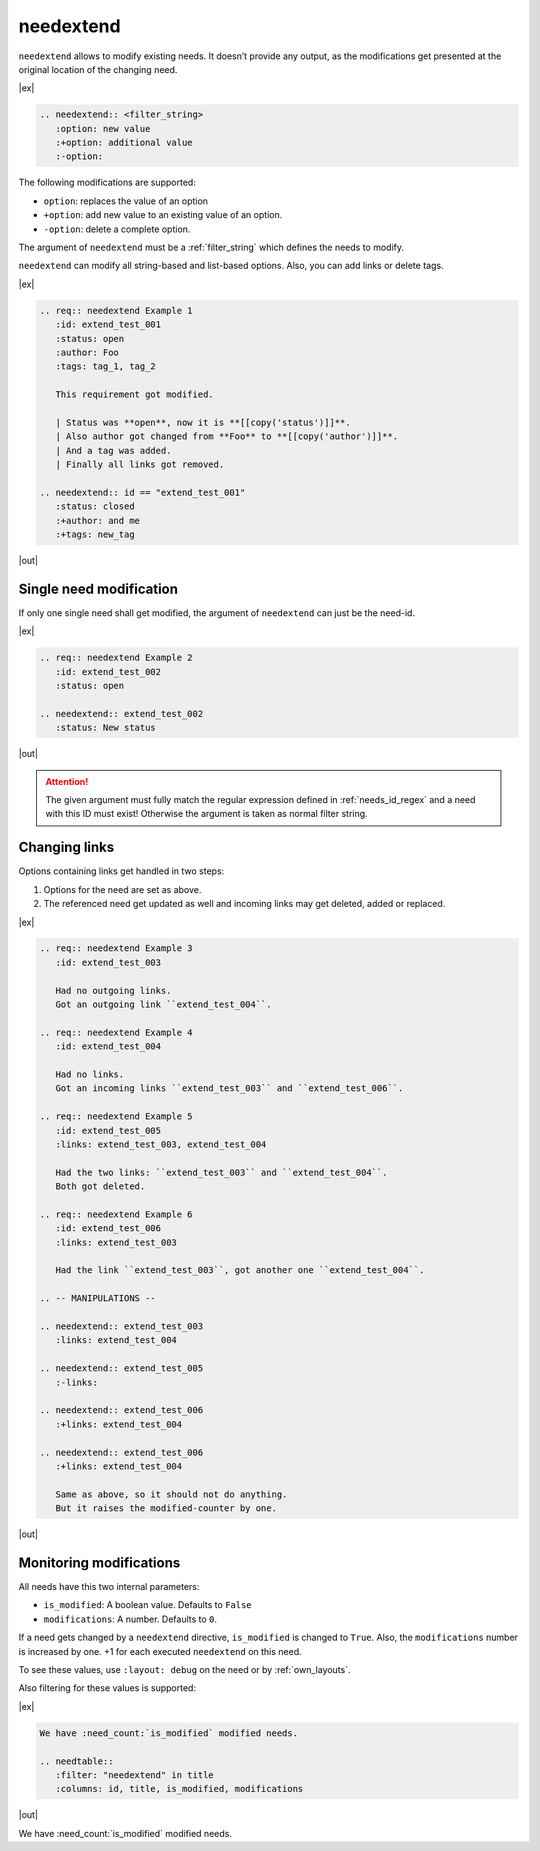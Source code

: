 .. _needextend:

needextend
==========
.. versionadded:: 0.7.0

``needextend`` allows to modify existing needs. It doesn’t provide any output, as the modifications
get presented at the original location of the changing need.

|ex|

.. code-block:: rst

   .. needextend:: <filter_string>
      :option: new value
      :+option: additional value
      :-option:

The following modifications are supported:

* ``option``: replaces the value of an option
* ``+option``: add new value to an existing value of an option.
* ``-option``: delete a complete option.

The argument of ``needextend`` must be a :ref:`filter_string` which defines the needs to modify.

``needextend`` can modify all string-based and list-based options.
Also, you can add links or delete tags.

|ex|

.. code-block:: rst

    .. req:: needextend Example 1
       :id: extend_test_001
       :status: open
       :author: Foo
       :tags: tag_1, tag_2

       This requirement got modified.

       | Status was **open**, now it is **[[copy('status')]]**.
       | Also author got changed from **Foo** to **[[copy('author')]]**.
       | And a tag was added.
       | Finally all links got removed.

    .. needextend:: id == "extend_test_001"
       :status: closed
       :+author: and me
       :+tags: new_tag

|out|

.. req:: needextend Example 1
   :id: extend_test_001
   :status: open
   :author: Foo
   :tags: tag_1, tag_2
   :links: FEATURE_1

   This requirement got modified.

   | Status was **open**, now it is **[[copy('status')]]**.
   | Also author got changed from **Foo** to **[[copy('author')]]**.
   | And a tag was added.
   | Finally all links got removed.

.. needextend:: id == "extend_test_001"
   :status: closed
   :+author: and me
   :+tags: new_tag
   :+links: FEATURE_2, FEATURE_3


Single need modification
------------------------
If only one single need shall get modified, the argument of ``needextend`` can just be the need-id.

|ex|

.. code-block:: rst

    .. req:: needextend Example 2
       :id: extend_test_002
       :status: open

    .. needextend:: extend_test_002
       :status: New status

|out|

.. req:: needextend Example 2
   :id: extend_test_002
   :status: open

.. needextend:: extend_test_002
   :status: New status

.. attention::

    The given argument must fully match the regular expression defined in
    :ref:`needs_id_regex` and a need with this ID must exist!
    Otherwise the argument is taken as normal filter string.

Changing links
--------------
Options containing links get handled in two steps:

1. Options for the need are set as above.
2. The referenced need get updated as well and incoming links may get deleted, added or replaced.

|ex|

.. code-block:: rst

    .. req:: needextend Example 3
       :id: extend_test_003

       Had no outgoing links.
       Got an outgoing link ``extend_test_004``.

    .. req:: needextend Example 4
       :id: extend_test_004

       Had no links.
       Got an incoming links ``extend_test_003`` and ``extend_test_006``.

    .. req:: needextend Example 5
       :id: extend_test_005
       :links: extend_test_003, extend_test_004

       Had the two links: ``extend_test_003`` and ``extend_test_004``.
       Both got deleted.

    .. req:: needextend Example 6
       :id: extend_test_006
       :links: extend_test_003

       Had the link ``extend_test_003``, got another one ``extend_test_004``.

    .. -- MANIPULATIONS --

    .. needextend:: extend_test_003
       :links: extend_test_004

    .. needextend:: extend_test_005
       :-links:

    .. needextend:: extend_test_006
       :+links: extend_test_004

    .. needextend:: extend_test_006
       :+links: extend_test_004

       Same as above, so it should not do anything.
       But it raises the modified-counter by one.

|out|

.. req:: needextend Example 3
   :id: extend_test_003

   Had no outgoing links.
   Got an outgoing link ``extend_test_004``.

.. req:: needextend Example 4
   :id: extend_test_004

   Had no links.
   Got an incoming links ``extend_test_003`` and ``extend_test_006``.

.. req:: needextend Example 5
   :id: extend_test_005
   :links: extend_test_003, extend_test_004

   Had the two links: ``extend_test_003`` and ``extend_test_004``.
   Both got deleted.

.. req:: needextend Example 6
   :id: extend_test_006
   :links: extend_test_003

   Had the link ``extend_test_003``, got another one ``extend_test_004``.

.. needextend:: extend_test_003
   :links: extend_test_004

.. needextend:: extend_test_005
   :-links:

.. needextend:: extend_test_006
   :+links: extend_test_004

.. needextend:: extend_test_006
   :+links: extend_test_004

Monitoring modifications
------------------------
All needs have this two internal parameters:

* ``is_modified``: A boolean value. Defaults to ``False``
* ``modifications``: A number. Defaults to ``0``.

If a need gets changed by a ``needextend`` directive, ``is_modified`` is changed to ``True``.
Also, the ``modifications`` number is increased by one.
+1 for each executed ``needextend`` on this need.

To see these values, use ``:layout: debug`` on the need or by :ref:`own_layouts`.

Also filtering for these values is supported:

|ex|

.. code-block:: rst

    We have :need_count:`is_modified` modified needs.

    .. needtable::
       :filter: "needextend" in title
       :columns: id, title, is_modified, modifications

|out|

We have :need_count:`is_modified` modified needs.

.. needtable::
   :filter: "needextend" in title
   :columns: id, title, is_modified, modifications
   :style: table







